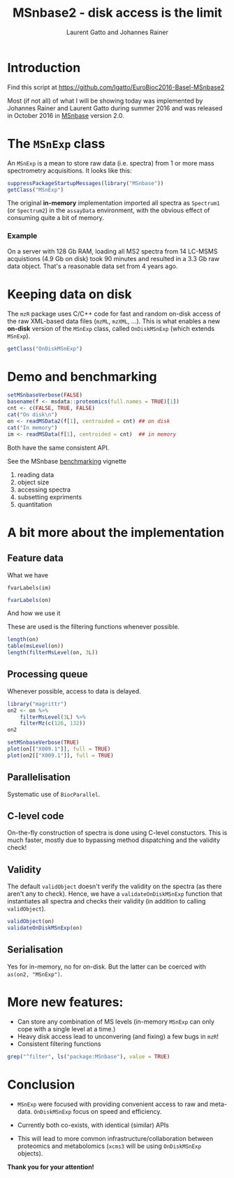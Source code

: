 #+TITLE: MSnbase2 - disk access is the limit
#+AUTHOR: Laurent Gatto and Johannes Rainer

* Introduction

Find this script at 
  https://github.com/lgatto/EuroBioc2016-Basel-MSnbase2

Most (if not all) of what I will be showing today was implemented by
Johannes Rainer and Laurent Gatto during summer 2016 and was released
in October 2016 in [[http://bioconductor.org/packages/release/bioc/html/MSnbase.html][MSnbase]] version 2.0.

* The =MSnExp= class

An =MSnExp= is a mean to store raw data (i.e. spectra) from 1 or more
mass spectrometry acquisitions. It looks like this:

#+BEGIN_SRC R :session *R*
  suppressPackageStartupMessages(library("MSnbase"))
  getClass("MSnExp")
#+END_SRC

The original *in-memory* implementation imported all spectra as
=Spectrum1= (or =Spectrum2=) in the =assayData= environment, with the
obvious effect of consuming quite a bit of memory.

*** Example
On a server with 128 Gb RAM, loading all MS2 spectra from 14 LC-MSMS
acquistions (4.9 Gb on disk) took 90 minutes and resulted in a 3.3 Gb
raw data object. That's a reasonable data set from 4 years ago.

* Keeping data on disk

The =mzR= package uses C/C++ code for fast and random on-disk access
of the raw XML-based data files (=mzML=, =mzXML=, ...). This is what
enables a new *on-disk* version of the =MSnExp= class, called
=OnDiskMSnExp= (which extends =MSnExp=).

#+BEGIN_SRC R :session *R*
  getClass("OnDiskMSnExp")
#+END_SRC

#+RESULTS:

* Demo and benchmarking

#+BEGIN_SRC R :session *R*
  setMSnbaseVerbose(FALSE)
  basename(f <- msdata::proteomics(full.names = TRUE)[1])
  cnt <- c(FALSE, TRUE, FALSE)
  cat("On disk\n")
  on <- readMSData2(f[1], centroided = cnt) ## on disk
  cat("In memory")
  im <- readMSData(f[1], centroided = cnt)  ## in memory
#+END_SRC

#+RESULTS:

Both have the same consistent API.

See the MSnbase [[http://bioconductor.org/packages/devel/bioc/vignettes/MSnbase/inst/doc/benchmarking.html][benchmarking]] vignette

1. reading data
2. object size
3. accessing spectra
4. subsetting expriments
5. quantitation

* A bit more about the implementation

** Feature data

**** What we have

#+BEGIN_SRC R :session *R* :results 
fvarLabels(im)
#+END_SRC

#+BEGIN_SRC R :session *R* :results none
fvarLabels(on)
#+END_SRC

**** And how we use it

These are used is the filtering functions whenever possible.

#+BEGIN_SRC R :session *R* :results none
  length(on)
  table(msLevel(on))
  length(filterMsLevel(on, 3L))
#+END_SRC

** Processing queue

Whenever possible, access to data is delayed. 

#+BEGIN_SRC R :session *R*
  library("magrittr")
  on2 <- on %>%
      filterMsLevel(3L) %>%
      filterMz(c(126, 132))
  on2

  setMSnbaseVerbose(TRUE)
  plot(on[["X009.1"]], full = TRUE)
  plot(on2[["X009.1"]], full = TRUE)
#+END_SRC

** Parallelisation

Systematic use of =BiocParallel=.

** C-level code

On-the-fly construction of spectra is done using C-level
constuctors. This is much faster, mostly due to bypassing method
dispatching and the validity check!

** Validity

The default =validObject= doesn't verify the validity on the spectra
(as there aren't any to check). Hence, we have a
=validateOnDiskMSnExp= function that instantiates all spectra and
checks their validity (in addition to calling =validObject=).

#+BEGIN_SRC R :session *R*
  validObject(on)
  validateOnDiskMSnExp(on)
#+END_SRC

** Serialisation

Yes for in-memory, no for on-disk. But the latter can be coerced with
=as(on2, "MSnExp")=.

* More new features:
- Can store any combination of MS levels (in-memory =MSnExp= can only
  cope with a single level at a time.)
- Heavy disk access lead to unconvering (and fixing) a few bugs in
  =mzR=!
- Consistent filtering functions

#+BEGIN_SRC R :session *R*
grep("^filter", ls("package:MSnbase"), value = TRUE)
#+END_SRC

#+RESULTS:
| filterAcquisitionNum |
| filterFile           |
| filterMsLevel        |
| filterMz             |
| filterNA             |
| filterRt             |
| filterZero           |

* Conclusion

- =MSnExp= were focused with providing convenient access to raw and
  meta-data. =OnDiskMSnExp= focus on speed and efficiency.

- Currently both co-exists, with identical (similar) APIs

- This will lead to more common infrastructure/collaboration between
  proteomics and metabolomics (=xcms3= will be using =OnDiskMSnExp=
  objects).

*Thank you for your attention!*
